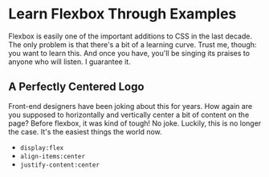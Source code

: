 * Learn Flexbox Through Examples
  Flexbox is easily one of the important additions to CSS in the last decade. The only problem is that there's a bit of a learning curve. Trust me, though: you want to learn this. And once you have, you'll be singing its praises to anyone who will listen. I guarantee it.

** A Perfectly Centered Logo
   Front-end designers have been joking about this for years. How again are you supposed to horizontally and vertically center a bit of content on the page? Before flexbox, it was kind of tough! No joke. Luckily, this is no longer the case. It's the easiest things the world now.
   - =display:flex=
   - =align-items:center=
   - =justify-content:center=
